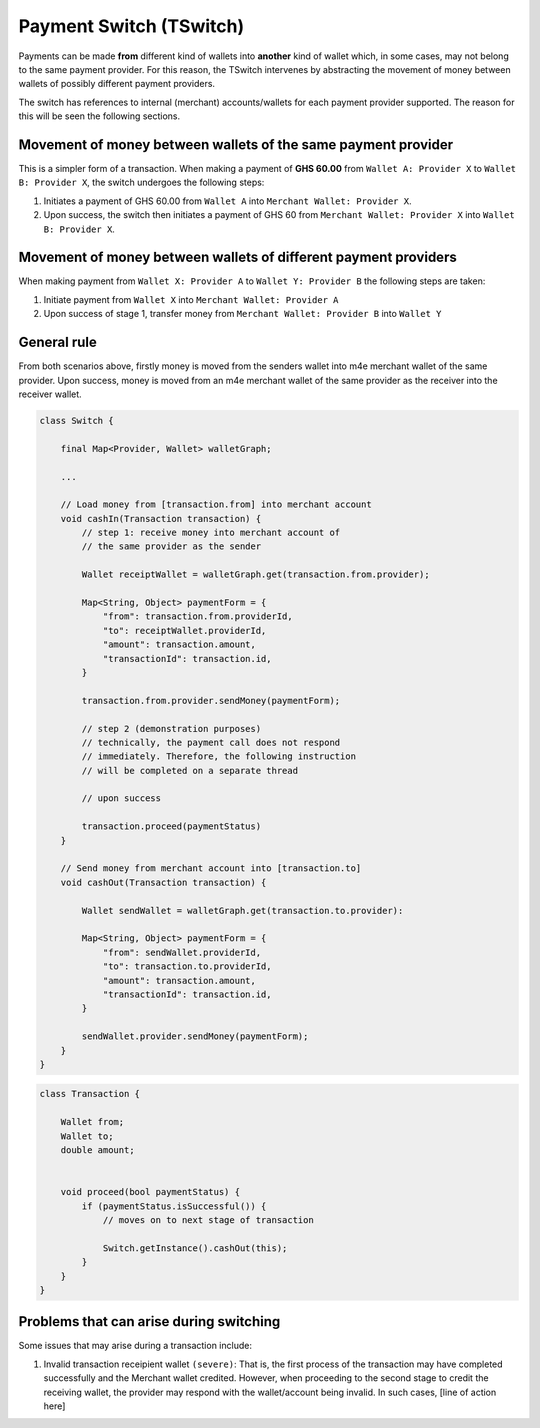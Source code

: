 Payment Switch (TSwitch)
*************************

Payments can be made **from** different kind of wallets into **another** kind of wallet which, in some cases, may not belong to the same payment provider. For this reason, the TSwitch intervenes by abstracting the movement of money between wallets of possibly different payment providers.

The switch has references to internal (merchant) accounts/wallets for each payment provider supported. The reason for this will be seen the following sections.

Movement of money between wallets of the same payment provider
^^^^^^^^^^^^^^^^^^^^^^^^^^^^^^^^^^^^^^^^^^^^^^^^^^^^^^^^^^^^^^^

This is a simpler form of a transaction. When making a payment of **GHS 60.00** from ``Wallet A: Provider X`` to ``Wallet B: Provider X``, the switch undergoes the following steps:

1. Initiates a payment of GHS 60.00 from ``Wallet A`` into ``Merchant Wallet: Provider X``. 

2. Upon success, the switch then initiates a payment of GHS 60 from ``Merchant Wallet: Provider X`` into ``Wallet B: Provider X``.

.. .. code-block:: java

..     final ProviderX providerX;

..     final MerchantWallet<ProviderX> merchantWallet;

..     ...

..     // Send money from [a] to [b]
..     void send(Wallet a, Wallet b, double amount) {
..         // step 1
..         final paymentForm = {
..             "from": a.id,
..             "to": merchantWallet.id,
..             "amount": amount
..         }

..         providerX.sendMoney(paymentForm);

..         // step 2 (demonstration purposes)
..         // technically, the payment call does not respond 
..         // immediately. Therefore, the following instruction
..         // will be completed on a separate thread

..         // upon success

..         send(merchantWallet, b);
        
..     }


Movement of money between wallets of different payment providers
^^^^^^^^^^^^^^^^^^^^^^^^^^^^^^^^^^^^^^^^^^^^^^^^^^^^^^^^^^^^^^^^^

When making payment from ``Wallet X: Provider A`` to ``Wallet Y: Provider B`` the following steps are taken:

1. Initiate payment from ``Wallet X`` into ``Merchant Wallet: Provider A``

2. Upon success of stage 1, transfer money from ``Merchant Wallet: Provider B`` into ``Wallet Y``


General rule
^^^^^^^^^^^^^^^

From both scenarios above, firstly money is moved from the senders wallet into m4e merchant wallet of the same provider. Upon success, money is moved from an m4e merchant wallet of the same provider as the receiver into the receiver wallet.

.. code-block:: java

    class Switch {

        final Map<Provider, Wallet> walletGraph;

        ...

        // Load money from [transaction.from] into merchant account 
        void cashIn(Transaction transaction) {
            // step 1: receive money into merchant account of 
            // the same provider as the sender

            Wallet receiptWallet = walletGraph.get(transaction.from.provider);

            Map<String, Object> paymentForm = {
                "from": transaction.from.providerId,
                "to": receiptWallet.providerId,
                "amount": transaction.amount,
                "transactionId": transaction.id,
            } 

            transaction.from.provider.sendMoney(paymentForm);

            // step 2 (demonstration purposes)
            // technically, the payment call does not respond 
            // immediately. Therefore, the following instruction
            // will be completed on a separate thread

            // upon success

            transaction.proceed(paymentStatus)
        }

        // Send money from merchant account into [transaction.to]
        void cashOut(Transaction transaction) {

            Wallet sendWallet = walletGraph.get(transaction.to.provider):

            Map<String, Object> paymentForm = {
                "from": sendWallet.providerId,
                "to": transaction.to.providerId,
                "amount": transaction.amount,
                "transactionId": transaction.id,
            }

            sendWallet.provider.sendMoney(paymentForm);
        }
    }



.. code-block:: java

    class Transaction {

        Wallet from;
        Wallet to;
        double amount;


        void proceed(bool paymentStatus) {
            if (paymentStatus.isSuccessful()) {
                // moves on to next stage of transaction
                
                Switch.getInstance().cashOut(this);
            }
        }
    }


Problems that can arise during switching
^^^^^^^^^^^^^^^^^^^^^^^^^^^^^^^^^^^^^^^^^^^^

Some issues that may arise during a transaction include: 

1. Invalid transaction receipient wallet ``(severe)``: That is, the first process of the transaction may have completed successfully and the Merchant wallet credited. However, when proceeding to the second stage to credit the receiving wallet, the provider may respond with the wallet/account being invalid. In such cases, [line of action here]
